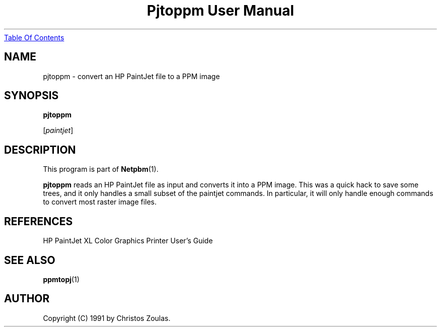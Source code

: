 ." This man page was generated by the Netpbm tool 'makeman' from HTML source.
." Do not hand-hack it!  If you have bug fixes or improvements, please find
." the corresponding HTML page on the Netpbm website, generate a patch
." against that, and send it to the Netpbm maintainer.
.TH "Pjtoppm User Manual" 0 "14 July 1991" "netpbm documentation"
.UR pjtoppm.html#index
Table Of Contents
.UE
\&

.UN lbAB
.SH NAME

pjtoppm - convert an HP PaintJet file to a PPM image

.UN lbAC
.SH SYNOPSIS

\fBpjtoppm\fP

[\fIpaintjet\fP]

.UN lbAD
.SH DESCRIPTION
.PP
This program is part of
.BR Netpbm (1).
.PP
\fBpjtoppm\fP reads an HP PaintJet file as input and converts it
into a PPM image.  This was a quick hack to save some trees, and it
only handles a small subset of the paintjet commands.  In particular,
it will only handle enough commands to convert most raster image
files.

.UN lbAE
.SH REFERENCES

HP PaintJet XL Color Graphics Printer User's Guide

.UN lbAF
.SH SEE ALSO
.BR ppmtopj (1)

.UN lbAG
.SH AUTHOR

Copyright (C) 1991 by Christos Zoulas.
